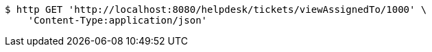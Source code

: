 [source,bash]
----
$ http GET 'http://localhost:8080/helpdesk/tickets/viewAssignedTo/1000' \
    'Content-Type:application/json'
----